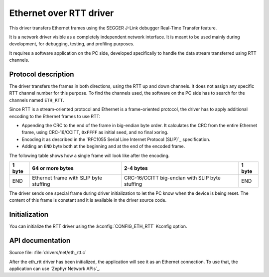 .. _lib_eth_rtt:

Ethernet over RTT driver
########################

This driver transfers Ethernet frames using the SEGGER J-Link debugger Real-Time Transfer feature.

It is a network driver visible as a completely independent network interface.
It is meant to be used mainly during development, for debugging, testing, and profiling purposes.

It requires a software application on the PC side, developed specifically to handle the data stream transferred using RTT channels.

Protocol description
********************

The driver transfers the frames in both directions, using the RTT up and down channels.
It does not assign any specific RTT channel number for this purpose.
To find the channels used, the software on the PC side has to search for the channels named ``ETH_RTT``.

Since RTT is a stream-oriented protocol and Ethernet is a frame-oriented protocol, the driver has to apply additional encoding to the Ethernet frames to use RTT:

* Appending the CRC to the end of the frame in big-endian byte order.
  It calculates the CRC from the entire Ethernet frame, using CRC-16/CCITT, ``0xFFFF`` as initial seed, and no final xoring.
* Encoding it as described in the `RFC1055 Serial Line Internet Protocol (SLIP)`_ specification.
* Adding an ``END`` byte both at the beginning and at the end of the encoded frame.

The following table shows how a single frame will look like after the encoding.

+--------+----------------------------------------+-------------------------------------------------+--------+
| 1 byte | 64 or more bytes                       | 2-4 bytes                                       | 1 byte |
+========+========================================+=================================================+========+
| END    | Ethernet frame with SLIP byte stuffing | CRC-16/CCITT big-endian with SLIP byte stuffing | END    |
+--------+----------------------------------------+-------------------------------------------------+--------+

The driver sends one special frame during driver initialization to let the PC know when the device is being reset.
The content of this frame is constant and it is available in the driver source code.

Initialization
**************

You can initialize the RTT driver using the :kconfig:`CONFIG_ETH_RTT` Kconfig option.

API documentation
*****************

| Source file: :file:`drivers/net/eth_rtt.c`

After the eth_rtt driver has been initialized, the application will see it as an Ethernet connection.
To use that, the application can use `Zephyr Network APIs`_.
